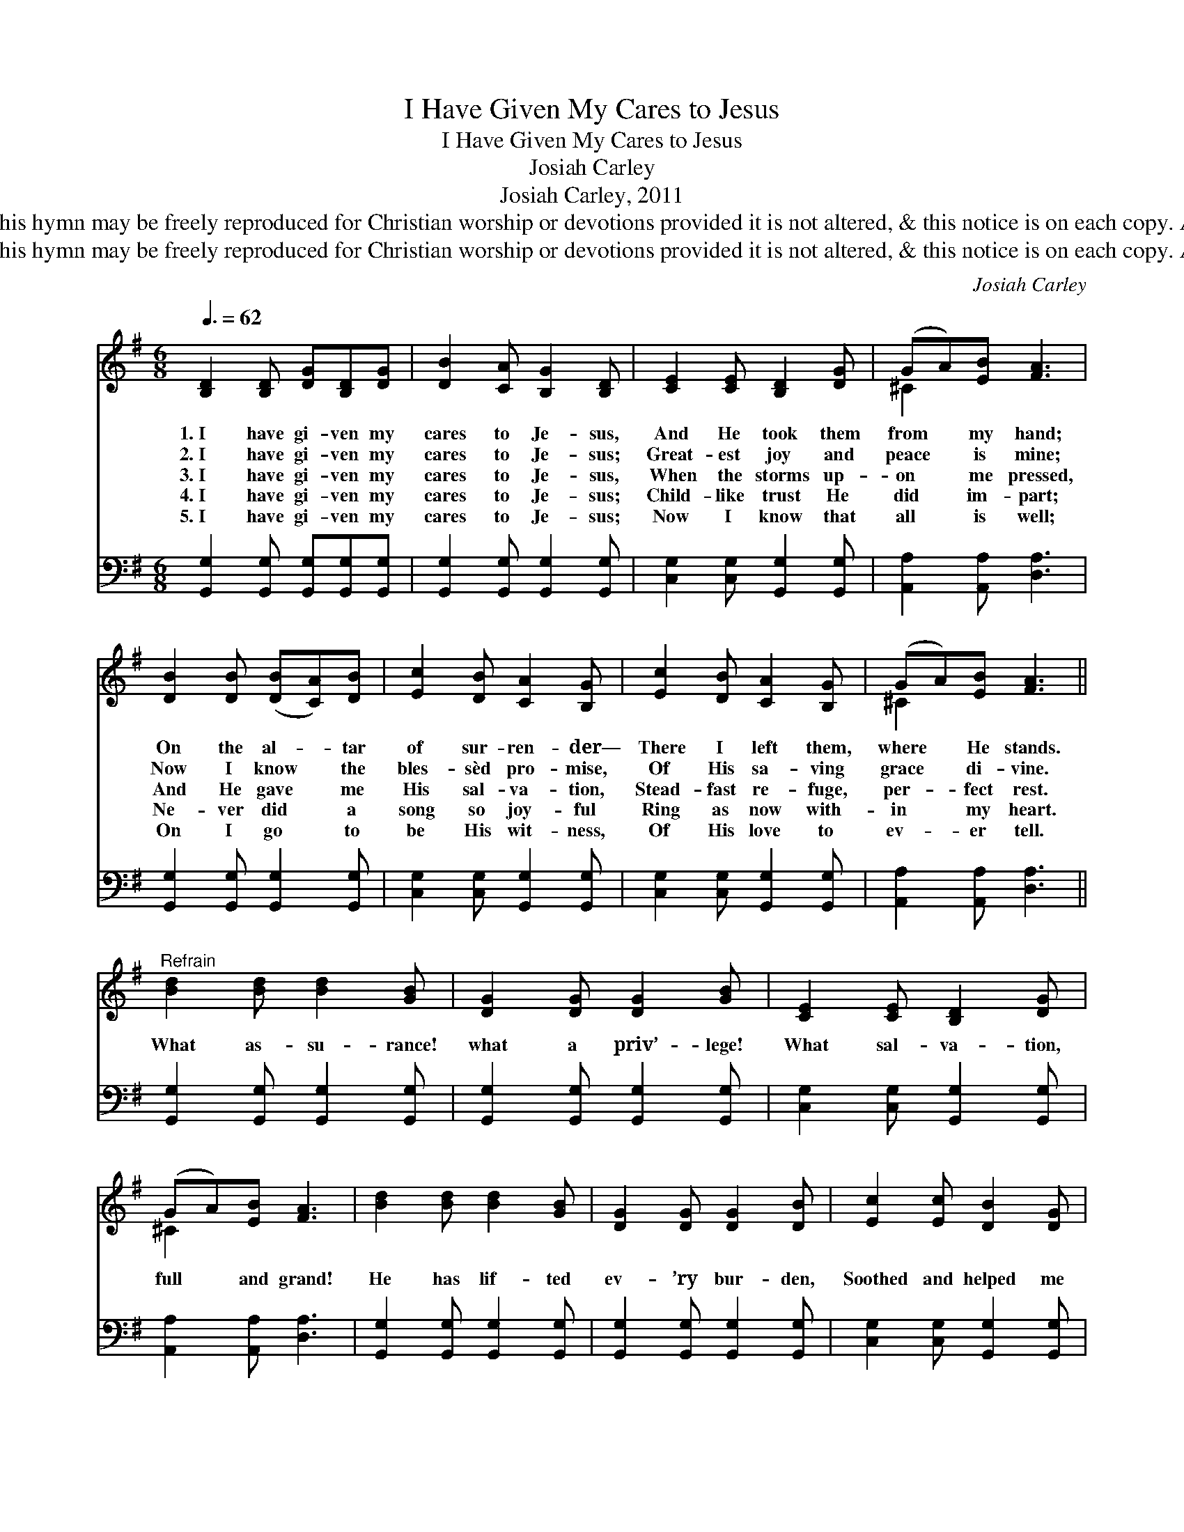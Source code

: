X:1
T:I Have Given My Cares to Jesus
T:I Have Given My Cares to Jesus
T:Josiah Carley
T:Josiah Carley, 2011
T:© 2011 Josiah Carley. This hymn may be freely reproduced for Christian worship or devotions provided it is not altered, &amp; this notice is on each copy. All other rights reserved.
T:© 2011 Josiah Carley. This hymn may be freely reproduced for Christian worship or devotions provided it is not altered, &amp; this notice is on each copy. All other rights reserved.
C:Josiah Carley
Z:© 2011 Josiah Carley. This hymn may be freely reproduced for Christian worship or devotions
Z:provided it is not altered, & this notice is on each copy. All other rights reserved.
%%score ( 1 2 ) 3
L:1/8
Q:3/8=62
M:6/8
K:G
V:1 treble 
V:2 treble 
V:3 bass 
V:1
 [B,D]2 [B,D] [DG][B,D][DG] | [DB]2 [CA] [B,G]2 [B,D] | [CE]2 [CE] [B,D]2 [DG] | (GA)[EB] [FA]3 | %4
w: 1.~I have gi- ven my|cares to Je- sus,|And He took them|from * my hand;|
w: 2.~I have gi- ven my|cares to Je- sus;|Great- est joy and|peace * is mine;|
w: 3.~I have gi- ven my|cares to Je- sus,|When the storms up-|on * me pressed,|
w: 4.~I have gi- ven my|cares to Je- sus;|Child- like trust He|did * im- part;|
w: 5.~I have gi- ven my|cares to Je- sus;|Now I know that|all * is well;|
 [DB]2 [DB] ([DB][CA])[DB] | [Ec]2 [DB] [CA]2 [B,G] | [Ec]2 [DB] [CA]2 [B,G] | (GA)[EB] [FA]3 || %8
w: On the al- * tar|of sur- ren- der—|There I left them,|where * He stands.|
w: Now I know * the|bles- sèd pro- mise,|Of His sa- ving|grace * di- vine.|
w: And He gave * me|His sal- va- tion,|Stead- fast re- fuge,|per- * fect rest.|
w: Ne- ver did * a|song so joy- ful|Ring as now with-|in * my heart.|
w: On I go * to|be His wit- ness,|Of His love to|ev- * er tell.|
"^Refrain" [Bd]2 [Bd] [Bd]2 [GB] | [DG]2 [DG] [DG]2 [GB] | [CE]2 [CE] [B,D]2 [DG] | %11
w: |||
w: |||
w: What as- su- rance!|what a priv’- lege!|What sal- va- tion,|
w: |||
w: |||
 (GA)[EB] [FA]3 | [Bd]2 [Bd] [Bd]2 [GB] | [DG]2 [DG] [DG]2 [DB] | [Ec]2 [Ec] [DB]2 [DG] | %15
w: ||||
w: ||||
w: full * and grand!|He has lif- ted|ev- ’ry bur- den,|Soothed and helped me|
w: ||||
w: ||||
 (FG)[CA] [B,G]3 |] %16
w: |
w: |
w: with * His hand.|
w: |
w: |
V:2
 x6 | x6 | x6 | ^C2 x4 | x6 | x6 | x6 | ^C2 x4 || x6 | x6 | x6 | ^C2 x4 | x6 | x6 | x6 | C2 x4 |] %16
V:3
 [G,,G,]2 [G,,G,] [G,,G,][G,,G,][G,,G,] | [G,,G,]2 [G,,G,] [G,,G,]2 [G,,G,] | %2
 [C,G,]2 [C,G,] [G,,G,]2 [G,,G,] | [A,,A,]2 [A,,A,] [D,A,]3 | [G,,G,]2 [G,,G,] [G,,G,]2 [G,,G,] | %5
 [C,G,]2 [C,G,] [G,,G,]2 [G,,G,] | [C,G,]2 [C,G,] [G,,G,]2 [G,,G,] | [A,,A,]2 [A,,A,] [D,A,]3 || %8
 [G,,G,]2 [G,,G,] [G,,G,]2 [G,,G,] | [G,,G,]2 [G,,G,] [G,,G,]2 [G,,G,] | %10
 [C,G,]2 [C,G,] [G,,G,]2 [G,,G,] | [A,,A,]2 [A,,A,] [D,A,]3 | [G,,G,]2 [G,,G,] [G,,G,]2 [G,,G,] | %13
 [G,,G,]2 [G,,G,] [G,,G,]2 [G,,G,] | [C,G,]2 [C,G,] [G,,G,]2 [G,,G,] | [D,A,]2 [D,A,] [G,,G,]3 |] %16

